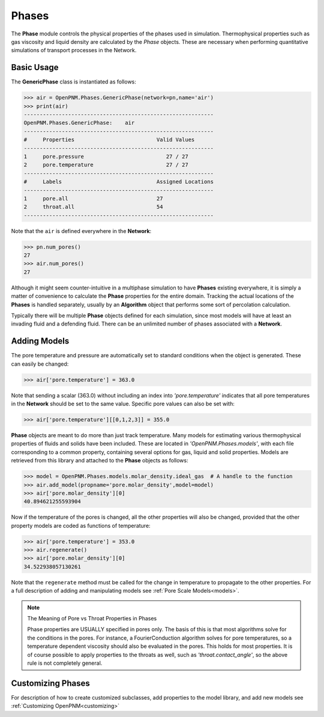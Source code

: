 .. _phases:

===============================================================================
Phases
===============================================================================
The **Phase** module controls the physical properties of the phases used in simulation.  Thermophysical properties such as gas viscosity and liquid density are calculated by the *Phase* objects.  These are necessary when performing quantitative simulations of transport processes in the Network.  

+++++++++++++++++++++++++++++++++++++++++++++++++++++++++++++++++++++++++++++++
Basic Usage
+++++++++++++++++++++++++++++++++++++++++++++++++++++++++++++++++++++++++++++++
The **GenericPhase** class is instantiated as follows:

>>> air = OpenPNM.Phases.GenericPhase(network=pn,name='air')
>>> print(air)
------------------------------------------------------------
OpenPNM.Phases.GenericPhase: 	air
------------------------------------------------------------
#     Properties                          Valid Values
------------------------------------------------------------
1     pore.pressure                          27 / 27   
2     pore.temperature                       27 / 27   
------------------------------------------------------------
#     Labels                              Assigned Locations
------------------------------------------------------------
1     pore.all                            27        
2     throat.all                          54        
------------------------------------------------------------

Note that the ``air`` is defined everywhere in the **Network**:

>>> pn.num_pores()
27
>>> air.num_pores()
27

Although it might seem counter-intuitive in a multiphase simulation to have **Phases** existing everywhere, it is simply a matter of convenience to calculate the **Phase** properties for the entire domain.  Tracking the actual locations of the **Phases** is handled separately, usually by an **Algorithm** object that performs some sort of percolation calculation.  

Typically there will be multiple **Phase** objects defined for each simulation, since most models will have at least an invading fluid and a defending fluid.  There can be an unlimited number of phases associated with a **Network**.  

+++++++++++++++++++++++++++++++++++++++++++++++++++++++++++++++++++++++++++++++
Adding Models
+++++++++++++++++++++++++++++++++++++++++++++++++++++++++++++++++++++++++++++++
The pore temperature and pressure are automatically set to standard conditions when the object is generated.  These can easily be changed:

>>> air['pore.temperature'] = 363.0

Note that sending a scalar (363.0) without including an index into *'pore.temperature'* indicates that all pore temperatures in the **Network** should be set to the same value.  Specific pore values can also be set with:

>>> air['pore.temperature'][[0,1,2,3]] = 355.0

**Phase** objects are meant to do more than just track temperature.  Many models for estimating various thermophysical properties of fluids and solids have been included.  These are located in *'OpenPNM.Phases.models'*, with each file corresponding to a common property, containing several options for gas, liquid and solid properties.  Models are retrieved from this library and attached to the **Phase** objects as follows:

>>> model = OpenPNM.Phases.models.molar_density.ideal_gas  # A handle to the function
>>> air.add_model(propname='pore.molar_density',model=model)
>>> air['pore.molar_density'][0]
40.894621255593904

Now if the temperature of the pores is changed, all the other properties will also be changed, provided that the other property models are coded as functions of temperature:

>>> air['pore.temperature'] = 353.0
>>> air.regenerate()
>>> air['pore.molar_density'][0]
34.522938057130261

Note that the ``regenerate`` method must be called for the change in temperature to propagate to the other properties.  For a full description of adding and manipulating models see :ref:`Pore Scale Models<models>`.

.. note:: The Meaning of Pore vs Throat Properties in Phases

    Phase properties are USUALLY specified in pores only.  The basis of this is that most algorithms solve for the conditions in the pores.  For instance, a FourierConduction algorithm solves for pore temperatures, so a temperature dependent viscosity should also be evaluated in the pores.  This holds for most properties.  It is of course possible to apply properties to the throats as well, such as *'throat.contact_angle'*, so the above rule is not completely general.  

+++++++++++++++++++++++++++++++++++++++++++++++++++++++++++++++++++++++++++++++
Customizing Phases
+++++++++++++++++++++++++++++++++++++++++++++++++++++++++++++++++++++++++++++++
For description of how to create customized subclasses, add properties to the model library, and add new models see :ref:`Customizing OpenPNM<customizing>`

